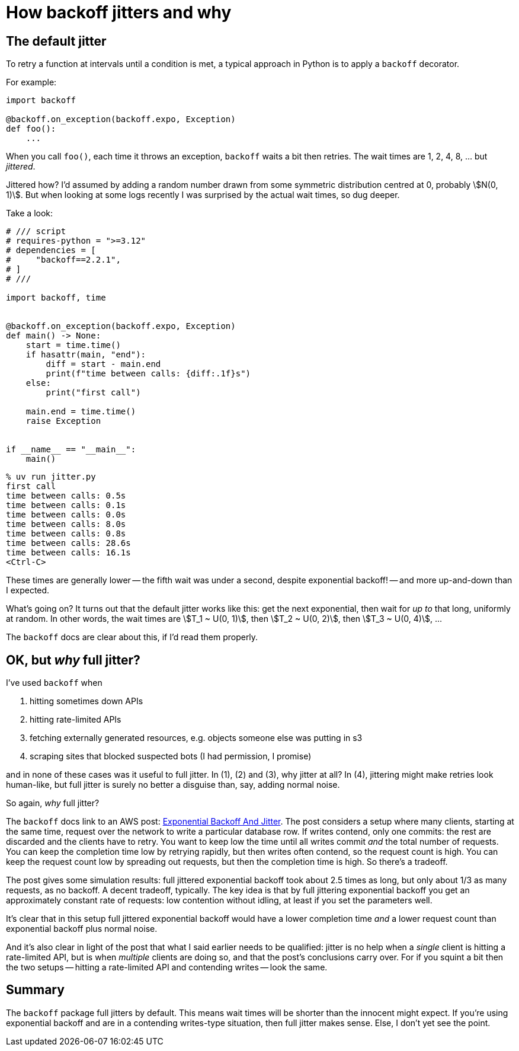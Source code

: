 = How backoff jitters and why
:stem:

== The default jitter

To retry a function at intervals until a condition is met, a typical approach in Python is to apply a `backoff` decorator.

For example:

[source,python]
----
import backoff

@backoff.on_exception(backoff.expo, Exception)
def foo():
    ...
----

When you call `foo()`, each time it throws an exception, `backoff` waits a bit then retries. The wait times are 1, 2, 4, 8, ... but _jittered_.

Jittered how? I'd assumed by adding a random number drawn from some symmetric distribution centred at 0, probably stem:[N(0, 1)]. But when looking at some logs recently I was surprised by the actual wait times, so dug deeper.

Take a look:

[source,python]
----
# /// script
# requires-python = ">=3.12"
# dependencies = [
#     "backoff==2.2.1",
# ]
# ///

import backoff, time


@backoff.on_exception(backoff.expo, Exception)
def main() -> None:
    start = time.time()
    if hasattr(main, "end"):
        diff = start - main.end
        print(f"time between calls: {diff:.1f}s")
    else:
        print("first call")

    main.end = time.time()
    raise Exception


if __name__ == "__main__":
    main()
----

[source,console]
----
% uv run jitter.py
first call
time between calls: 0.5s
time between calls: 0.1s
time between calls: 0.0s
time between calls: 8.0s
time between calls: 0.8s
time between calls: 28.6s
time between calls: 16.1s
<Ctrl-C>
----

These times are generally lower -- the fifth wait was under a second, despite exponential backoff! -- and more up-and-down than I expected.

What's going on? It turns out that the default jitter works like this: get the next exponential, then wait for _up to_ that long, uniformly at random. In other words, the wait times are stem:[T_1 ~ U(0, 1)], then stem:[T_2 ~ U(0, 2)], then stem:[T_3 ~ U(0, 4)], ...

The `backoff` docs are clear about this, if I'd read them properly.

== OK, but _why_ full jitter?

I've used `backoff` when

1. hitting sometimes down APIs
2. hitting rate-limited APIs
3. fetching externally generated resources, e.g. objects someone else was putting in s3
4. scraping sites that blocked suspected bots (I had permission, I promise)

and in none of these cases was it useful to full jitter. In (1), (2) and (3), why jitter at all? In (4), jittering might make retries look human-like, but full jitter is surely no better a disguise than, say, adding normal noise.

So again, _why_ full jitter?

The `backoff` docs link to an AWS post: https://aws.amazon.com/blogs/architecture/exponential-backoff-and-jitter/[Exponential Backoff And Jitter]. The post considers a setup where many clients, starting at the same time, request over the network to write a particular database row. If writes contend, only one commits: the rest are discarded and the clients have to retry. You want to keep low the time until all writes commit _and_ the total number of requests. You can keep the completion time low by retrying rapidly, but then writes often contend, so the request count is high. You can keep the request count low by spreading out requests, but then the completion time is high. So there's a tradeoff.

The post gives some simulation results: full jittered exponential backoff took about 2.5 times as long, but only about 1/3 as many requests, as no backoff. A decent tradeoff, typically. The key idea is that by full jittering exponential backoff you get an approximately constant rate of requests: low contention without idling, at least if you set the parameters well.

It's clear that in this setup full jittered exponential backoff would have a lower completion time _and_ a lower request count than exponential backoff plus normal noise.

And it's also clear in light of the post that what I said earlier needs to be qualified: jitter is no help when a _single_ client is hitting a rate-limited API, but is when _multiple_ clients are doing so, and that the post's conclusions carry over. For if you squint a bit then the two setups -- hitting a rate-limited API and contending writes -- look the same.

== Summary

The `backoff` package full jitters by default. This means wait times will be shorter than the innocent might expect. If you're using exponential backoff and are in a contending writes-type situation, then full jitter makes sense. Else, I don't yet see the point.
